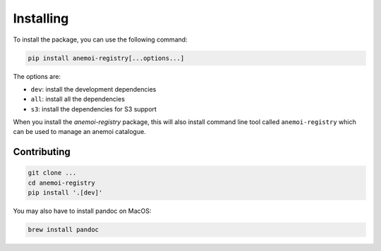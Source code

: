 ############
 Installing
############

To install the package, you can use the following command:

.. code:: bash

   pip install anemoi-registry[...options...]

The options are:

-  ``dev``: install the development dependencies
-  ``all``: install all the dependencies
-  ``s3``: install the dependencies for S3 support

When you install the `anemoi-registry` package, this will also install
command line tool called ``anemoi-registry`` which can be used to manage
an anemoi catalogue.

**************
 Contributing
**************

.. code:: bash

   git clone ...
   cd anemoi-registry
   pip install '.[dev]'

You may also have to install pandoc on MacOS:

.. code:: bash

   brew install pandoc

